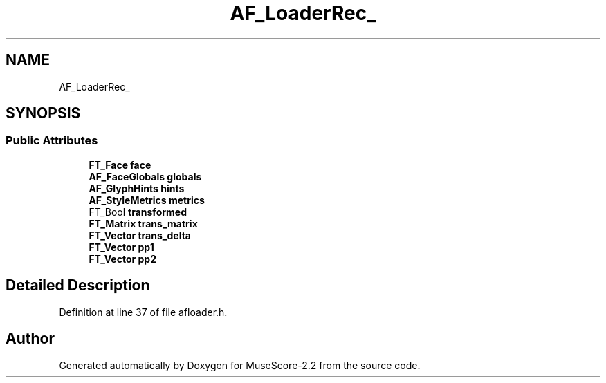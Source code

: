 .TH "AF_LoaderRec_" 3 "Mon Jun 5 2017" "MuseScore-2.2" \" -*- nroff -*-
.ad l
.nh
.SH NAME
AF_LoaderRec_
.SH SYNOPSIS
.br
.PP
.SS "Public Attributes"

.in +1c
.ti -1c
.RI "\fBFT_Face\fP \fBface\fP"
.br
.ti -1c
.RI "\fBAF_FaceGlobals\fP \fBglobals\fP"
.br
.ti -1c
.RI "\fBAF_GlyphHints\fP \fBhints\fP"
.br
.ti -1c
.RI "\fBAF_StyleMetrics\fP \fBmetrics\fP"
.br
.ti -1c
.RI "FT_Bool \fBtransformed\fP"
.br
.ti -1c
.RI "\fBFT_Matrix\fP \fBtrans_matrix\fP"
.br
.ti -1c
.RI "\fBFT_Vector\fP \fBtrans_delta\fP"
.br
.ti -1c
.RI "\fBFT_Vector\fP \fBpp1\fP"
.br
.ti -1c
.RI "\fBFT_Vector\fP \fBpp2\fP"
.br
.in -1c
.SH "Detailed Description"
.PP 
Definition at line 37 of file afloader\&.h\&.

.SH "Author"
.PP 
Generated automatically by Doxygen for MuseScore-2\&.2 from the source code\&.

